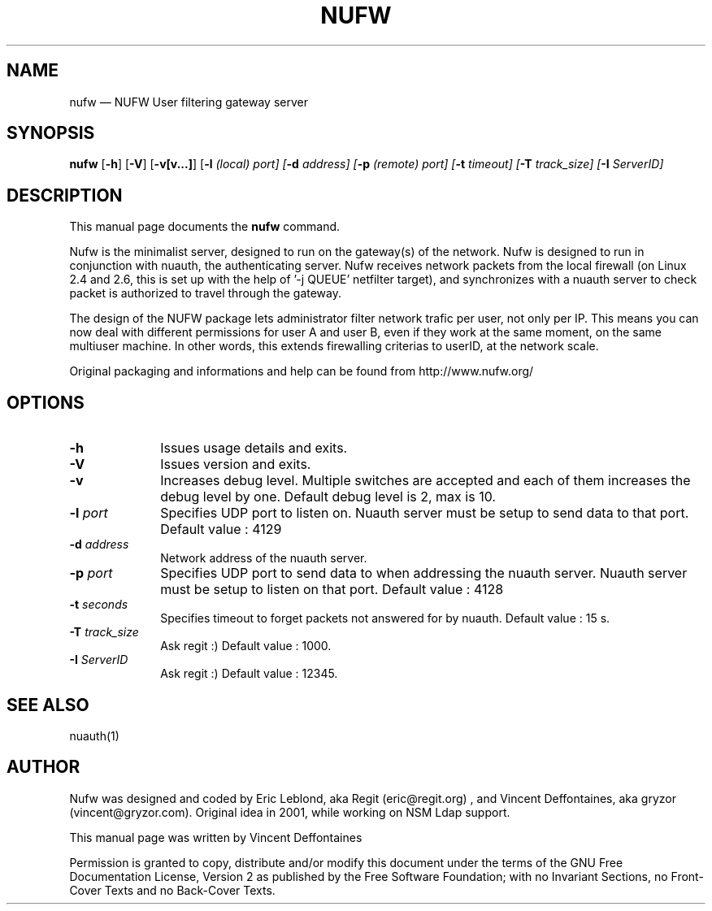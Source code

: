 ...\" $Header: /var/tmp/nufw/nufw/doc/nufw.1,v 1.1 2003/11/18 13:00:47 gryzor Exp $
...\"
...\"	transcript compatibility for postscript use.
...\"
...\"	synopsis:  .P! <file.ps>
...\"
.de P!
.fl
\!!1 setgray
.fl
\\&.\"
.fl
\!!0 setgray
.fl			\" force out current output buffer
\!!save /psv exch def currentpoint translate 0 0 moveto
\!!/showpage{}def
.fl			\" prolog
.sy sed -e 's/^/!/' \\$1\" bring in postscript file
\!!psv restore
.
.de pF
.ie     \\*(f1 .ds f1 \\n(.f
.el .ie \\*(f2 .ds f2 \\n(.f
.el .ie \\*(f3 .ds f3 \\n(.f
.el .ie \\*(f4 .ds f4 \\n(.f
.el .tm ? font overflow
.ft \\$1
..
.de fP
.ie     !\\*(f4 \{\
.	ft \\*(f4
.	ds f4\"
'	br \}
.el .ie !\\*(f3 \{\
.	ft \\*(f3
.	ds f3\"
'	br \}
.el .ie !\\*(f2 \{\
.	ft \\*(f2
.	ds f2\"
'	br \}
.el .ie !\\*(f1 \{\
.	ft \\*(f1
.	ds f1\"
'	br \}
.el .tm ? font underflow
..
.ds f1\"
.ds f2\"
.ds f3\"
.ds f4\"
'\" t 
.ta 8n 16n 24n 32n 40n 48n 56n 64n 72n  
.TH "NUFW" "1" 
.SH "NAME" 
nufw \(em NUFW User filtering gateway server 
.SH "SYNOPSIS" 
.PP 
\fBnufw\fR [\fB-h\fP]  [\fB-V\fP]  [\fB-v[v...]\fP]  [\fB-l \fI(local) port\fR\fP]  [\fB-d \fIaddress\fR\fP]  [\fB-p \fI(remote) port\fR\fP]  [\fB-t \fItimeout\fR\fP]  [\fB-T \fItrack_size\fR\fP]  [\fB-I \fIServerID\fR\fP]  
.SH "DESCRIPTION" 
.PP 
This manual page documents the 
\fBnufw\fR command. 
.PP 
Nufw is the minimalist server, designed to run on the gateway(s) of 
the network. Nufw is designed to run in conjunction with nuauth, the 
authenticating server. Nufw receives network packets from the local 
firewall (on Linux 2.4 and 2.6, this is set up with the help of '-j QUEUE' 
netfilter target), and synchronizes with a nuauth server to check packet is 
authorized to travel through the gateway. 
.PP 
The design of the NUFW package lets administrator filter network 
trafic per user, not only per IP. This means you can now deal with different 
permissions for user A and user B, even if they work at the same moment, 
on the same multiuser machine. In other words, this extends firewalling criterias to 
userID, at the network scale. 
.PP 
Original packaging and informations and help can be found from http://www.nufw.org/ 
.SH "OPTIONS" 
.IP "\fB-h\fP         " 10 
Issues usage details and exits. 
.IP "\fB-V\fP         " 10 
Issues version and exits. 
.IP "\fB-v\fP         " 10 
Increases debug level. Multiple switches are accepted and each 
of them increases the debug level by one. Default debug level is 2, max is 10. 
.IP "\fB-l \fIport\fR\fP         " 10 
Specifies UDP port to listen on. Nuauth server must be setup to 
send data to that port. Default value : 4129 
.IP "\fB-d \fIaddress\fR\fP         " 10 
Network address of the nuauth server. 
.IP "\fB-p \fIport\fR\fP         " 10 
Specifies UDP port to send data to when addressing the nuauth 
server. Nuauth server must be setup to 
listen on that port. Default value : 4128 
.IP "\fB-t \fIseconds\fR\fP         " 10 
Specifies timeout to forget packets not answered for by nuauth. 
Default value : 15 s. 
.IP "\fB-T \fItrack_size\fR\fP         " 10 
Ask regit :) Default value : 1000. 
.IP "\fB-I \fIServerID\fR\fP         " 10 
Ask regit :) Default value : 12345. 
.SH "SEE ALSO" 
.PP 
nuauth(1) 
.SH "AUTHOR" 
.PP 
Nufw was designed and coded by Eric Leblond, aka Regit (eric@regit.org) , and Vincent 
Deffontaines, aka gryzor (vincent@gryzor.com). Original idea in 2001, while working on NSM Ldap 
support. 
.PP 
This manual page was written by Vincent Deffontaines 
.PP 
Permission is 
granted to copy, distribute and/or modify this document under 
the terms of the GNU Free Documentation 
License, Version 2 as published by the Free 
Software Foundation; with no Invariant Sections, no Front-Cover 
Texts and no Back-Cover Texts. 
...\" created by instant / docbook-to-man, Thu 02 Oct 2003, 19:09 
